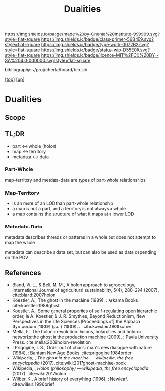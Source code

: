 #   -*- mode: org; fill-column: 60 -*-

#+TITLE: Dualities
#+STARTUP: showall
#+TOC: headlines 4
#+PROPERTY: filename

[[https://img.shields.io/badge/made%20by-Chenla%20Institute-999999.svg?style=flat-square]] 
[[https://img.shields.io/badge/class-primer-56B4E9.svg?style=flat-square]]
[[https://img.shields.io/badge/type-work-0072B2.svg?style=flat-square]]
[[https://img.shields.io/badge/status-wip-D55E00.svg?style=flat-square]]
[[https://img.shields.io/badge/licence-MIT%2FCC%20BY--SA%204.0-000000.svg?style=flat-square]]

bibliography:~/proj/chenla/hoard/bib.bib

[[[../../index.org][top]]] [[[./index.org][up]]]

* Dualities
:PROPERTIES:
:CUSTOM_ID:
:Name:     /home/deerpig/proj/chenla/warp/03/08/intro.org
:Created:  2018-05-01T15:56@Prek Leap (11.642600N-104.919210W)
:ID:       fb56fe80-2e81-46a5-b176-fdec4019a3a3
:VER:      578437049.086571905
:GEO:      48P-491193-1287029-15
:BXID:     proj:IFB0-6585
:Class:    primer
:Type:     work
:Status:   wip
:Licence:  MIT/CC BY-SA 4.0
:END:

** Scope
** TL;DR

#+begin_comment
Barely touched this here -- but actually this section has
been thought out more than most of the work which goes back
to the Sticky Stuff paper in 2006..  Next will be to go
through and pull in all my other notes and references
#+end_comment

 - part     <->  whole (holon)
 - map      <->  territory
 - metadata <->  data

*** Part-Whole

map-territory and metdata-data are types of part-whole relationships

*** Map-Territory 

  - is an more of an LOD than part-whole relationship
  - a map is not a part, and a territory is not always a whole
  - a map contains the structure of what it maps at a lower LOD

*** Metadata-Data 

metadata describes threads or patterns in a whole but does
not attempt to map the whole

metadata can describe a data set, but can also be used as data
depending on the POV

** References

 - Bland, W. L., & Bell, M. M., A holon approach to agroecology,
   International Journal of agricultural sustainability, 5(4), 280–294
   (2007).
   cite:bland:2007holon
 - Koestler, A., The ghost in the machine (1989), : Arkama Books.
   cite:koestler:1989ghost
 - Koestler, A., Some general properties of self-regulating open
   hierarchic order, In A. Koestler, & J. R. Smythies, Beyond
   Reductionism, New Perspectives in the Life Sciences [Proceedings
   of] the Alpbach Symposium [1969] (pp. ) (1969). : .
   cite:koestler:1969some
 - Mella, P., The holonic revolution: holons, holarchies and holonic
   networks:the ghost in the production machine (2009), : Pavia
   University Press.
   cite:mella:2009holon-revolution
 - I Prigogine, I. S., Order out of chaos: man's new dialogue with
   nature (1984), : Bantam New Age Books.
   cite:prigogine:1984order
 - Wikipedia, , /The ghost in the machine --- wikipedia, the free
   encyclopedia/ (2017).  cite:wiki:2017ghost-machine-book
 - Wikipedia, , /Holon (philosophy) --- wikipedia, the free
   encyclopedia/ (2017).  cite:wiki:2017holon
 - Wilber, K., A brief history of everything (1996), : Newleaf.
   cite:wilbur:1996brief
